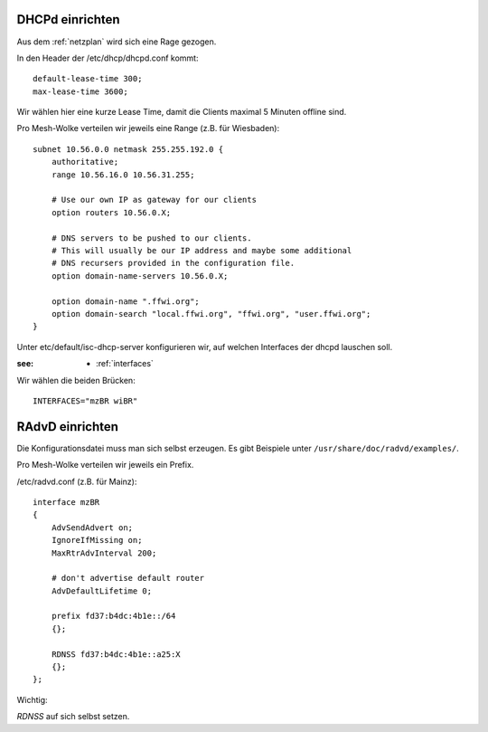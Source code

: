 .. _dhcp:

DHCPd einrichten
================


Aus dem :ref:`netzplan` wird sich eine Rage gezogen.

In den Header der /etc/dhcp/dhcpd.conf kommt::

    default-lease-time 300;
    max-lease-time 3600;

Wir wählen hier eine kurze Lease Time, damit die Clients maximal 5 Minuten offline sind.

Pro Mesh-Wolke verteilen wir jeweils eine Range (z.B. für Wiesbaden)::

    subnet 10.56.0.0 netmask 255.255.192.0 {
        authoritative;
        range 10.56.16.0 10.56.31.255;

        # Use our own IP as gateway for our clients
        option routers 10.56.0.X;

        # DNS servers to be pushed to our clients.
        # This will usually be our IP address and maybe some additional
        # DNS recursers provided in the configuration file.
        option domain-name-servers 10.56.0.X;

        option domain-name ".ffwi.org";
        option domain-search "local.ffwi.org", "ffwi.org", "user.ffwi.org";
    }

Unter etc/default/isc-dhcp-server konfigurieren wir, auf welchen Interfaces der dhcpd lauschen soll.

:see:
    - :ref:`interfaces`

Wir wählen die beiden Brücken::

    INTERFACES="mzBR wiBR"

.. _radvd:

RAdvD einrichten
================

Die Konfigurationsdatei muss man sich selbst erzeugen. Es gibt Beispiele unter ``/usr/share/doc/radvd/examples/``.

Pro Mesh-Wolke verteilen wir jeweils ein Prefix.

/etc/radvd.conf (z.B. für Mainz)::

    interface mzBR
    {
        AdvSendAdvert on;
        IgnoreIfMissing on;
        MaxRtrAdvInterval 200;

        # don't advertise default router
        AdvDefaultLifetime 0;

        prefix fd37:b4dc:4b1e::/64
        {};

        RDNSS fd37:b4dc:4b1e::a25:X
        {};
    };

Wichtig:

*RDNSS* auf sich selbst setzen.
